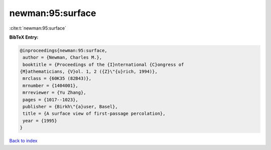 newman:95:surface
=================

:cite:t:`newman:95:surface`

**BibTeX Entry:**

.. code-block:: bibtex

   @inproceedings{newman:95:surface,
    author = {Newman, Charles M.},
    booktitle = {Proceedings of the {I}nternational {C}ongress of
   {M}athematicians, {V}ol. 1, 2 ({Z}\"{u}rich, 1994)},
    mrclass = {60K35 (82B43)},
    mrnumber = {1404001},
    mrreviewer = {Yu Zhang},
    pages = {1017--1023},
    publisher = {Birkh\"{a}user, Basel},
    title = {A surface view of first-passage percolation},
    year = {1995}
   }

`Back to index <../By-Cite-Keys.html>`_
